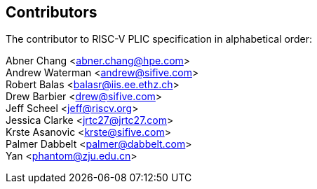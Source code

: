 // SPDX-License-Identifier: CC-BY-4.0
//
// contributors.adoc: acknowledge document contributors
//
// Provide a simple acknowledgement to all who have contributed to the
// specification.
//
[Preface]

== Contributors
The contributor to RISC-V PLIC specification in alphabetical order: +

Abner Chang <abner.chang@hpe.com> +
Andrew Waterman <andrew@sifive.com> +
Robert Balas <balasr@iis.ee.ethz.ch> +
Drew Barbier <drew@sifive.com> +
Jeff Scheel <jeff@riscv.org> +
Jessica Clarke <jrtc27@jrtc27.com> +
Krste Asanovic <krste@sifive.com> +
Palmer Dabbelt <palmer@dabbelt.com> +
Yan <phantom@zju.edu.cn>
